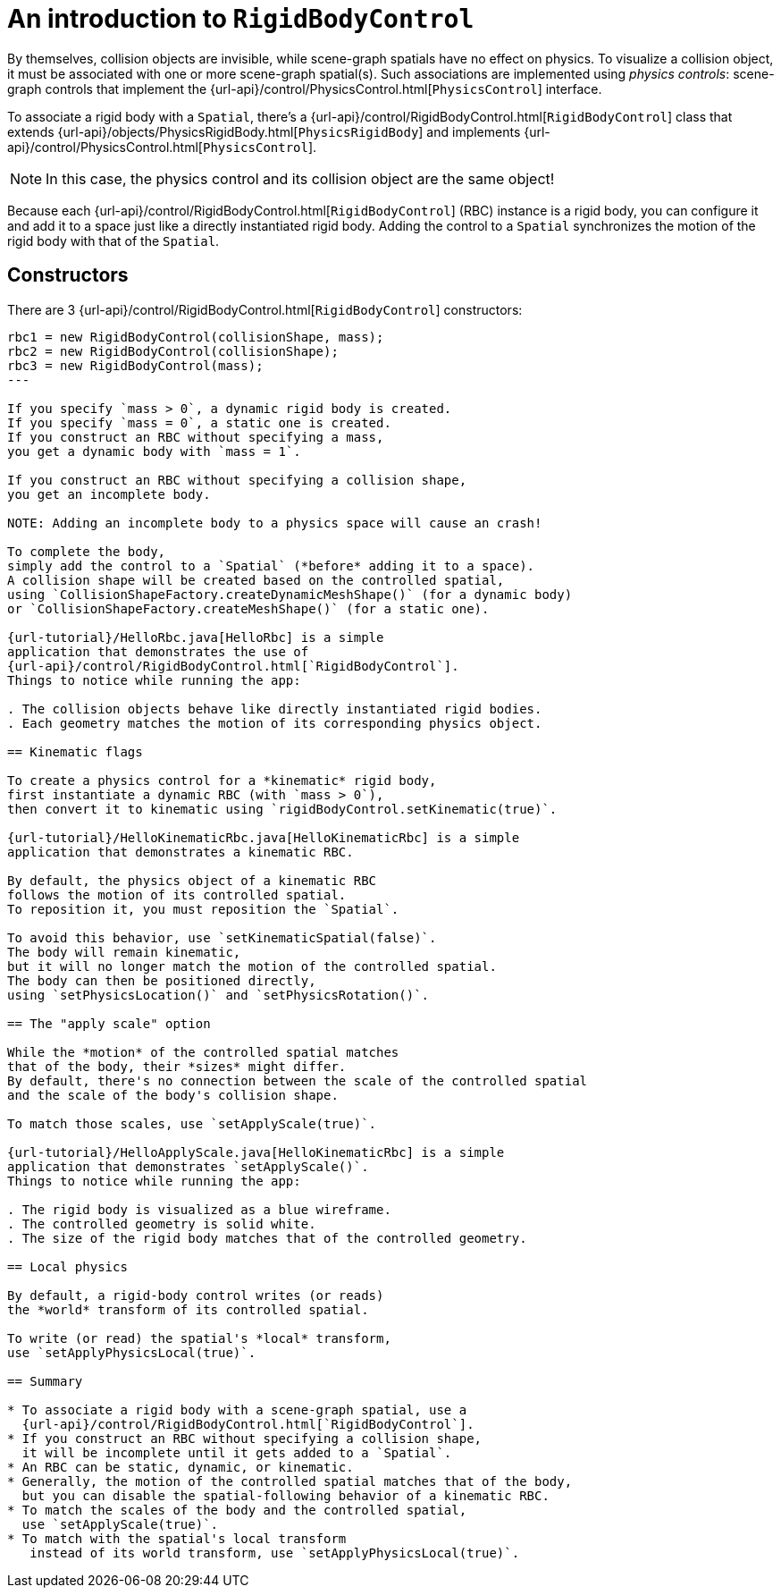 = An introduction to `RigidBodyControl`
:experimental:
:url-examples: https://github.com/stephengold/Minie/blob/master/MinieExamples/src/main/java/jme3utilities/minie/test
:url-tutorial: https://github.com/stephengold/Minie/blob/master/MinieExamples/src/main/java/jme3utilities/tutorial

By themselves, collision objects are invisible,
while scene-graph spatials have no effect on physics.
To visualize a collision object, it must be associated
with one or more scene-graph spatial(s).
Such associations are implemented using _physics controls_:
scene-graph controls that implement the
{url-api}/control/PhysicsControl.html[`PhysicsControl`] interface.

To associate a rigid body with a `Spatial`, there's a
{url-api}/control/RigidBodyControl.html[`RigidBodyControl`] class that extends
{url-api}/objects/PhysicsRigidBody.html[`PhysicsRigidBody`] and implements
{url-api}/control/PhysicsControl.html[`PhysicsControl`].

NOTE: In this case, the physics control and its collision object
are the same object!

Because each {url-api}/control/RigidBodyControl.html[`RigidBodyControl`] (RBC)
instance is a rigid body, you can configure it and add it to a space
just like a directly instantiated rigid body.
Adding the control to a `Spatial` synchronizes the motion of the rigid body
with that of the `Spatial`.

== Constructors

There are 3 {url-api}/control/RigidBodyControl.html[`RigidBodyControl`]
constructors:

[source,java]
----
rbc1 = new RigidBodyControl(collisionShape, mass);
rbc2 = new RigidBodyControl(collisionShape);
rbc3 = new RigidBodyControl(mass);
---

If you specify `mass > 0`, a dynamic rigid body is created.
If you specify `mass = 0`, a static one is created.
If you construct an RBC without specifying a mass,
you get a dynamic body with `mass = 1`.

If you construct an RBC without specifying a collision shape,
you get an incomplete body.

NOTE: Adding an incomplete body to a physics space will cause an crash!

To complete the body,
simply add the control to a `Spatial` (*before* adding it to a space).
A collision shape will be created based on the controlled spatial,
using `CollisionShapeFactory.createDynamicMeshShape()` (for a dynamic body)
or `CollisionShapeFactory.createMeshShape()` (for a static one).

{url-tutorial}/HelloRbc.java[HelloRbc] is a simple
application that demonstrates the use of
{url-api}/control/RigidBodyControl.html[`RigidBodyControl`].
Things to notice while running the app:

. The collision objects behave like directly instantiated rigid bodies.
. Each geometry matches the motion of its corresponding physics object.

== Kinematic flags

To create a physics control for a *kinematic* rigid body,
first instantiate a dynamic RBC (with `mass > 0`),
then convert it to kinematic using `rigidBodyControl.setKinematic(true)`.

{url-tutorial}/HelloKinematicRbc.java[HelloKinematicRbc] is a simple
application that demonstrates a kinematic RBC.

By default, the physics object of a kinematic RBC
follows the motion of its controlled spatial.
To reposition it, you must reposition the `Spatial`.

To avoid this behavior, use `setKinematicSpatial(false)`.
The body will remain kinematic,
but it will no longer match the motion of the controlled spatial.
The body can then be positioned directly,
using `setPhysicsLocation()` and `setPhysicsRotation()`.

== The "apply scale" option

While the *motion* of the controlled spatial matches
that of the body, their *sizes* might differ.
By default, there's no connection between the scale of the controlled spatial
and the scale of the body's collision shape.

To match those scales, use `setApplyScale(true)`.

{url-tutorial}/HelloApplyScale.java[HelloKinematicRbc] is a simple
application that demonstrates `setApplyScale()`.
Things to notice while running the app:

. The rigid body is visualized as a blue wireframe.
. The controlled geometry is solid white.
. The size of the rigid body matches that of the controlled geometry.

== Local physics

By default, a rigid-body control writes (or reads)
the *world* transform of its controlled spatial.

To write (or read) the spatial's *local* transform,
use `setApplyPhysicsLocal(true)`.

== Summary

* To associate a rigid body with a scene-graph spatial, use a
  {url-api}/control/RigidBodyControl.html[`RigidBodyControl`].
* If you construct an RBC without specifying a collision shape,
  it will be incomplete until it gets added to a `Spatial`.
* An RBC can be static, dynamic, or kinematic.
* Generally, the motion of the controlled spatial matches that of the body,
  but you can disable the spatial-following behavior of a kinematic RBC.
* To match the scales of the body and the controlled spatial,
  use `setApplyScale(true)`.
* To match with the spatial's local transform
   instead of its world transform, use `setApplyPhysicsLocal(true)`.
